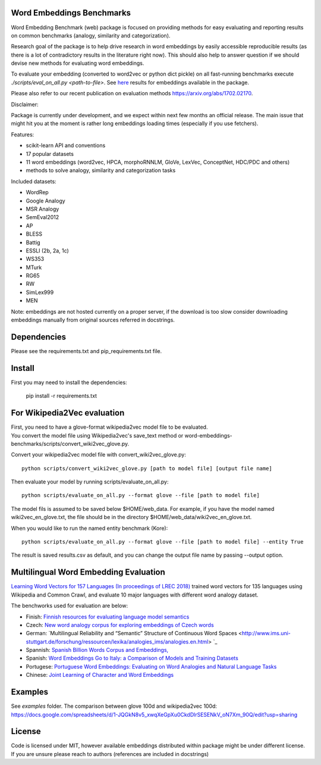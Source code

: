 Word Embeddings Benchmarks
=====

.. image:: https://travis-ci.org/kudkudak/word-embeddings-benchmarks.svg?branch=master

Word Embedding Benchmark (web) package is focused on providing methods for easy evaluating and reporting
results on common benchmarks (analogy, similarity and categorization).

Research goal of the package is to help drive research in word embeddings by easily accessible reproducible
results (as there is a lot of contradictory results in the literature right now).
This should also help to answer question if we should devise new methods for evaluating word embeddings.

To evaluate your embedding (converted to word2vec or python dict pickle)
on all fast-running benchmarks execute `./scripts/eval_on_all.py <path-to-file>`.
See `here <https://github.com/kudkudak/word-embeddings-benchmarks/wiki>`_ results for embeddings available in the package.

Please also refer to our recent publication on evaluation methods https://arxiv.org/abs/1702.02170.

Disclaimer:

Package is currently under development, and we expect within next few months an official release. The main issue that might hit you at the moment is rather long embeddings loading times (especially if you use fetchers).

Features:

* scikit-learn API and conventions
* 17 popular datasets
* 11 word embeddings (word2vec, HPCA, morphoRNNLM, GloVe, LexVec, ConceptNet, HDC/PDC and others)
* methods to solve analogy, similarity and categorization tasks

Included datasets:

* WordRep
* Google Analogy
* MSR Analogy
* SemEval2012
* AP 
* BLESS
* Battig
* ESSLI (2b, 2a, 1c)
* WS353
* MTurk
* RG65
* RW
* SimLex999
* MEN

Note: embeddings are not hosted currently on a proper server, if the download is too slow consider downloading embeddings manually from original sources referred in docstrings.

Dependencies
======

Please see the requirements.txt and pip_requirements.txt file.

Install
======

First you may need to install the dependencies:

    pip install -r requirements.txt

For Wikipedia2Vec evaluation
========

| First, you need to have a glove-format wikipedia2vec model file to be evaluated. 
| You convert the model file using Wikipedia2vec's save_text method or word-embeddings-benchmarks/scripts/convert_wiki2vec_glove.py.

Convert your wikipedia2vec model file with convert_wiki2vec_glove.py::

    python scripts/convert_wiki2vec_glove.py [path to model file] [output file name]
   
Then evaluate your model by running scripts/evaluate_on_all.py::
    
    python scripts/evaluate_on_all.py --format glove --file [path to model file]
    
The model fils is assumed to be saved below $HOME/web_data. For example, if you have the model named wiki2vec_en_glove.txt,
the file should be in the directory $HOME/web_data/wiki2vec_en_glove.txt. 


When you would like to run the named entity benchmark (Kore)::

    python scripts/evaluate_on_all.py --format glove --file [path to model file] --entity True

The result is saved results.csv as default, and you can change the output file name by passing --output option.

Multilingual Word Embedding Evaluation
========
`Learning Word Vectors for 157 Languages (In proceedings of LREC 2018) <https://arxiv.org/pdf/1802.06893.pdf>`_
trained word vectors for 135 languages using Wikipedia and Common Crawl, and evaluate 10 major languages with different word analogy dataset. 

The benchworks used for evaluation are below:

* Finish: `Finnish resources for evaluating language model semantics <https://github.com/venekoski/FinSemEvl>`_
* Czech: `New word analogy corpus for exploring embeddings of Czech words <https://github.com/Svobikl/cz_corpus>`_

* German: `Multilingual Reliability and “Semantic” Structure of Continuous Word Spaces <http://www.ims.uni-stuttgart.de/forschung/ressourcen/lexika/analogies_ims/analogies.en.html> `_
* Spannish: `Spanish Billion Words Corpus and Embeddings, <http://crscardellino.me/SBWCE/>`_
* Spanish: `Word Embeddings Go to Italy: a Comparison of Models and Training Datasets <https://pdfs.semanticscholar.org/c38a/66bd7f71855e2e002331b55578c4c3606734.pdf>`_
* Portugese: `Portuguese Word Embeddings: Evaluating on Word Analogies and Natural Language Tasks <https://github.com/nathanshartmann/portuguese_word_embeddings>`_
* Chinese: `Joint Learning of Character and Word Embeddings <https://github.com/Leonard-Xu/CWE>`_

 
Examples
========
See `examples` folder.
The comparison between glove 100d and wikipedia2vec 100d: https://docs.google.com/spreadsheets/d/1-JQGkN8v5_xwqXeGpXu0CkdDlrSESENkV_oN7Xm_90Q/edit?usp=sharing

License
=======
Code is licensed under MIT, however available embeddings distributed within package might be under different license. If you are unsure please reach to authors (references are included in docstrings)

